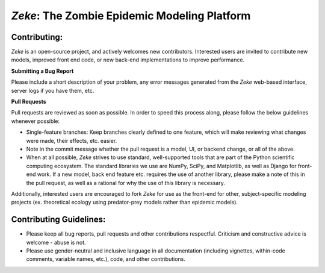 *Zeke*: The Zombie Epidemic Modeling Platform
====

Contributing:
-------------
*Zeke* is an open-source project, and actively welcomes new contributors. Interested users are invited to contribute new models, improved front end code, or new back-end implementations to improve performance.

**Submitting a Bug Report**

Please include a short description of your problem, any error messages generated from the *Zeke* web-based interface, server logs if you have them, etc.

**Pull Requests**

Pull requests are reviewed as soon as possible. In order to speed this process along, please follow the below guidelines whenever possible:

* Single-feature branches: Keep branches clearly defined to one feature, which will make reviewing what changes were made, their effects, etc. easier. 
* Note in the commit message whether the pull request is a model, UI, or backend change, or all of the above.
* When at all possible, *Zeke* strives to use standard, well-supported tools that are part of the Python scientific computing ecosystem. The standard libraries we use are NumPy, SciPy, and Matplotlib, as well as Django for front-end work. If a new model, back end feature etc. requires the use of another library, please make a note of this in the pull request, as well as a rational for why the use of this library is necessary.

Additionally, interested users are encouraged to fork *Zeke* for use as the front-end for other, subject-specific modeling projects (ex. theoretical ecology using predator-prey models rather than epidemic models).

Contributing Guidelines:
------------------------
* Please keep all bug reports, pull requests and other contributions respectful. Criticism and constructive advice is welcome - abuse is not.
* Please use gender-neutral and inclusive language in all documentation (including vignettes, within-code comments, variable names, etc.), code, and other contributions.
